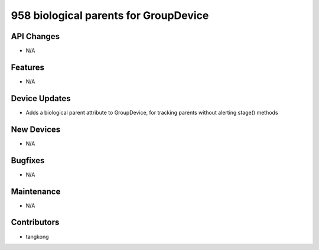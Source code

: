 958 biological parents for GroupDevice
#################

API Changes
-----------
- N/A

Features
--------
- N/A

Device Updates
--------------
- Adds a biological parent attribute to GroupDevice, for tracking parents without alerting stage() methods

New Devices
-----------
- N/A

Bugfixes
--------
- N/A

Maintenance
-----------
- N/A

Contributors
------------
- tangkong
